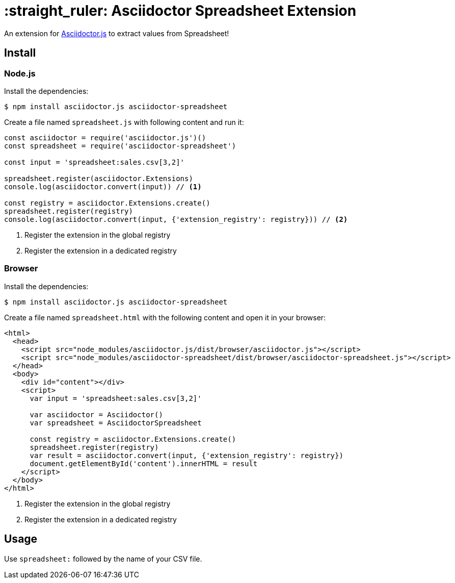 = :straight_ruler: Asciidoctor Spreadsheet Extension
:uri-asciidoctorjs: https://github.com/asciidoctor/asciidoctor.js

ifdef::env-github[]
image:https://img.shields.io/travis/Mogztter/asciidoctor-spreadsheet/master.svg[Travis build status, link=https://travis-ci.org/Mogztter/asciidoctor-spreadsheet]
image:https://img.shields.io/npm/v/asciidoctor-tweet.svg[npm version, link=https://www.npmjs.org/package/asciidoctor-tweet]
endif::[]

An extension for {uri-asciidoctorjs}[Asciidoctor.js] to extract values from Spreadsheet!

== Install

=== Node.js

Install the dependencies:

    $ npm install asciidoctor.js asciidoctor-spreadsheet

Create a file named `spreadsheet.js` with following content and run it:

```javascript
const asciidoctor = require('asciidoctor.js')()
const spreadsheet = require('asciidoctor-spreadsheet')

const input = 'spreadsheet:sales.csv[3,2]'

spreadsheet.register(asciidoctor.Extensions)
console.log(asciidoctor.convert(input)) // <1>

const registry = asciidoctor.Extensions.create()
spreadsheet.register(registry)
console.log(asciidoctor.convert(input, {'extension_registry': registry})) // <2>
```
<1> Register the extension in the global registry
<2> Register the extension in a dedicated registry

=== Browser

Install the dependencies:

    $ npm install asciidoctor.js asciidoctor-spreadsheet

Create a file named `spreadsheet.html` with the following content and open it in your browser:

```html
<html>
  <head>
    <script src="node_modules/asciidoctor.js/dist/browser/asciidoctor.js"></script>
    <script src="node_modules/asciidoctor-spreadsheet/dist/browser/asciidoctor-spreadsheet.js"></script>
  </head>
  <body>
    <div id="content"></div>
    <script>
      var input = 'spreadsheet:sales.csv[3,2]'

      var asciidoctor = Asciidoctor()
      var spreadsheet = AsciidoctorSpreadsheet

      const registry = asciidoctor.Extensions.create()
      spreadsheet.register(registry)
      var result = asciidoctor.convert(input, {'extension_registry': registry})
      document.getElementById('content').innerHTML = result
    </script>
  </body>
</html>
```
<1> Register the extension in the global registry
<2> Register the extension in a dedicated registry

== Usage

Use `spreadsheet:` followed by the name of your CSV file.
